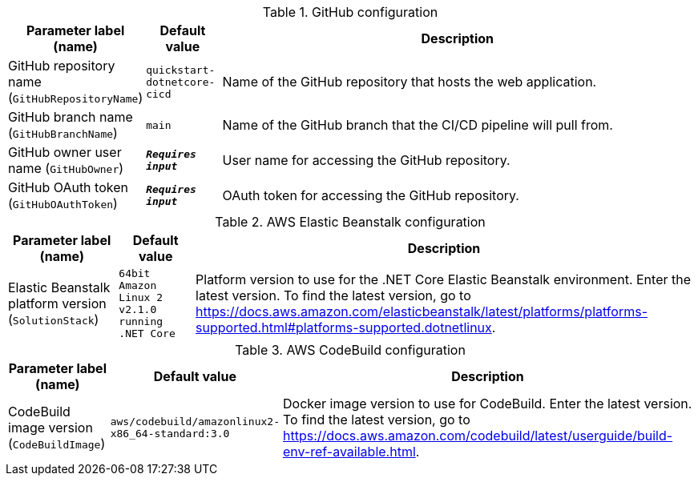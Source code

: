 
.GitHub configuration
[width="100%",cols="16%,11%,73%",options="header",]
|===
|Parameter label (name) |Default value|Description|GitHub repository name
(`GitHubRepositoryName`)|`quickstart-dotnetcore-cicd`|Name of the GitHub repository that hosts the web application.|GitHub branch name
(`GitHubBranchName`)|`main`|Name of the GitHub branch that the CI/CD pipeline will pull from.|GitHub owner user name
(`GitHubOwner`)|`**__Requires input__**`|User name for accessing the GitHub repository.|GitHub OAuth token
(`GitHubOAuthToken`)|`**__Requires input__**`|OAuth token for accessing the GitHub repository.
|===
.AWS Elastic Beanstalk configuration
[width="100%",cols="16%,11%,73%",options="header",]
|===
|Parameter label (name) |Default value|Description|Elastic Beanstalk platform version
(`SolutionStack`)|`64bit Amazon Linux 2 v2.1.0 running .NET Core`|Platform version to use for the .NET Core Elastic Beanstalk environment. Enter the latest version. To find the latest version, go to https://docs.aws.amazon.com/elasticbeanstalk/latest/platforms/platforms-supported.html#platforms-supported.dotnetlinux.
|===
.AWS CodeBuild configuration
[width="100%",cols="16%,11%,73%",options="header",]
|===
|Parameter label (name) |Default value|Description|CodeBuild image version
(`CodeBuildImage`)|`aws/codebuild/amazonlinux2-x86_64-standard:3.0`|Docker image version to use for CodeBuild. Enter the latest version. To find the latest version, go to https://docs.aws.amazon.com/codebuild/latest/userguide/build-env-ref-available.html.
|===